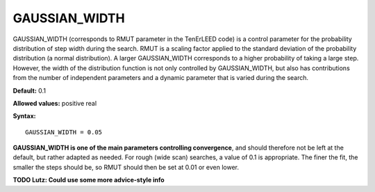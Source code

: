 .. _rmut:

GAUSSIAN_WIDTH
==============

GAUSSIAN_WIDTH (corresponds to RMUT parameter in the TenErLEED code) is a control parameter for the probability distribution of step width during the search.
RMUT is a scaling factor applied to the standard deviation of the probability distribution (a normal distribution).
A larger GAUSSIAN_WIDTH corresponds to a higher probability of taking a large step.
However, the width of the distribution function is not only controlled by GAUSSIAN_WIDTH, but also has contributions from the number of independent parameters and a dynamic parameter that is varied during the search.

**Default:** 0.1

**Allowed values:** positive real

**Syntax:**

::

   GAUSSIAN_WIDTH = 0.05

**GAUSSIAN_WIDTH is one of the main parameters controlling convergence**, and should therefore not be left at the default, but rather adapted as needed. For rough (wide scan) searches, a value of 0.1 is appropriate. The finer the fit, the smaller the steps should be, so RMUT should then be set at 0.01 or even lower.

**TODO Lutz: Could use some more advice-style info**
